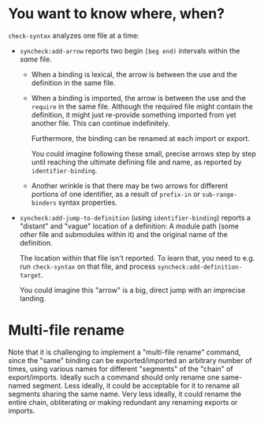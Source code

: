 * You want to know where, when?

~check-syntax~ analyzes one file at a time:

  - ~syncheck:add-arrow~ reports two begin ~[beg end)~ intervals within the
    /same/ file.

    - When a binding is lexical, the arrow is between the use and the
      definition in the same file.

    - When a binding is imported, the arrow is between the use and the
      ~require~ in the same file. Although the required file might
      contain the definition, it might just re-provide something
      imported from yet another file. This can continue indefinitely.

      Furthermore, the binding can be renamed at each import or
      export.

      You could imagine following these small, precise arrows step by
      step until reaching the ultimate defining file and name, as
      reported by ~identifier-binding~.

    - Another wrinkle is that there may be two arrows for different
      portions of one identifier, as a result of ~prefix-in~ or
      ~sub-range-binders~ syntax properties.
     
  - ~syncheck:add-jump-to-definition~ (using ~identifier-binding~)
    reports a "distant" and "vague" location of a definition: A module
    path (some /other/ file and submodules within it) and the original
    name of the definition.

    The location within that file isn't reported. To learn that, you
    need to e.g. run ~check-syntax~ on that file, and process
    ~syncheck:add-definition-target~.

    You could imagine this "arrow" is a big, direct jump with an
    imprecise landing.

* Multi-file rename

Note that it is challenging to implement a "multi-file rename"
command, since the "same" binding can be exported/imported an
arbitrary number of times, using various names for different
"segments" of the "chain" of export/imports. Ideally such a command
should only rename one same-named segment. Less ideally, it could be
acceptable for it to rename all segments sharing the same name. Very
less ideally, it could rename the entire chain, obliterating or making
redundant any renaming exports or imports.

